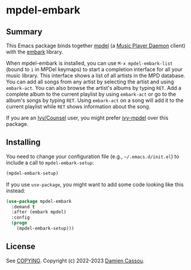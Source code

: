 * mpdel-embark
  #+BEGIN_HTML
      <p>
        <a href="https://stable.melpa.org/#/mpdel-embark">
          <img alt="MELPA Stable" src="https://stable.melpa.org/packages/mpdel-embark-badge.svg"/>
        </a>

        <a href="https://melpa.org/#/mpdel-embark">
          <img alt="MELPA" src="https://melpa.org/packages/mpdel-embark-badge.svg"/>
        </a>

        <a href="https://github.com/mpdel/mpdel-embark/actions">
          <img alt="pipeline status" src="https://github.com/mpdel/mpdel-embark/actions/workflows/test.yml/badge.svg" />
        </a>
      </p>
  #+END_HTML

** Summary

This Emacs package binds together [[https://github.com/mpdel/mpdel][mpdel]] (a [[https://www.musicpd.org/][Music Player Daemon]] client)
with the [[https://github.com/oantolin/embark/][embark]] library.

When mpdel-embark is installed, you can use ~M-x mpdel-embark-list~
(bound to ~i~ in MPDel keymaps) to start a completion interface for
all your music library. This interface shows a list of all artists in
the MPD database. You can add all songs from any artist by selecting
the artist and using ~embark-act~. You can also browse the artist's
albums by typing ~RET~. Add a complete album to the current playlist
by using ~embark-act~ or go to the album's songs by typing
~RET~. Using ~embark-act~ on a song will add it to the current
playlist while ~RET~ shows information about the song.

If you are an [[https://github.com/abo-abo/swiper][Ivy/Counsel]] user, you might prefer [[https://github.com/mpdel/ivy-mpdel][ivy-mpdel]] over
this package.

** Installing

You need to change your configuration file (e.g.,
=~/.emacs.d/init.el=) to include a call to ~mpdel-embark-setup~:

#+begin_src emacs-lisp
  (mpdel-embark-setup)
#+end_src

If you use ~use-package~, you might want to add some code looking like
this instead:

#+begin_src emacs-lisp
  (use-package mpdel-embark
    :demand t
    :after (embark mpdel)
    :config
    (progn
      (mpdel-embark-setup)))
#+end_src

** License

See [[file:COPYING][COPYING]]. Copyright (c) 2022-2023 [[mailto:damien@cassou.me][Damien Cassou]].
